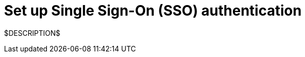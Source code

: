 = Set up Single Sign-On (SSO) authentication
:navtitle: Set up Single Sign-On (SSO) authentication

$DESCRIPTION$
